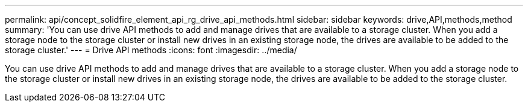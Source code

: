 ---
permalink: api/concept_solidfire_element_api_rg_drive_api_methods.html
sidebar: sidebar
keywords: drive,API,methods,method
summary: 'You can use drive API methods to add and manage drives that are available to a storage cluster. When you add a storage node to the storage cluster or install new drives in an existing storage node, the drives are available to be added to the storage cluster.'
---
= Drive API methods
:icons: font
:imagesdir: ../media/

[.lead]
You can use drive API methods to add and manage drives that are available to a storage cluster. When you add a storage node to the storage cluster or install new drives in an existing storage node, the drives are available to be added to the storage cluster.
